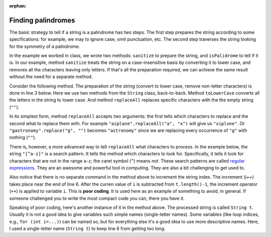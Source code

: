 :orphan:

Finding palindromes
---------------------------------------------------

The basic strategy to tell if a string is a palindrome has two steps. The first step prepares the string according to some specifications: for example, we may to ignore case, omit punctuation, etc. The second step traverses the string looking for the symmetry of a palindrome. 

In the example we worked in class, we wrote two methods: ``sanitize`` to prepare the string, and ``isPalidrome`` to tell if it is. In our example, method ``sanitize`` treats the string on a case-insensitive basis by converting it to lower case, and removes all the characters leaving only letters. If that's all the preparation required, we can achieve the same result without the need for a separate method.

Consider the following method. The preparation of the string (convert to lower case, remove non-letter characters) is done in line 3 below. Here we use two methods from the ``String`` class, back-to-back. Method ``toLowerCase`` converts all the letters in the string to lower case. And method ``replaceAll`` replaces specific characters with the the empty string (``""``). 

In its simplest form, method ``replaceAll`` accepts two arguments: the first tells which characters to replace and the second what to replace them with. For example ``"aiplane".replaceAll("a", "x")`` will give us ``"xiplxne"``. Or ``"gastronomy".replace("g", "")`` becomes ``"astronomy"`` since we are replacing every occurrence of ``"g"`` with nothing (``""``). 

There is, however, a more advanced way to tell ``replaceAll`` what characters to process. In the example below, the string ``"[^a-z]"`` is a search pattern. It tells the method which characters to look for. Specifically, it tells it look for characters that are not in the range ``a``-``z``; the caret symbol (``^``) means *not*. These search patterns are called `regular expressions <https://en.wikipedia.org/wiki/Regular_expression>`_. They are an awesome and powerful tool in computing. They are also a bit challenging to get used to.

.. code-block:: java
   :linenos:
   :emphasize-lines: 3, 6

   public static boolean isPalindromeCompact(final String s) {
     boolean result = true;
     String t = s.toLowerCase().replaceAll("[^a-z]", "");
     int i = 0;
     while (result && i < t.length()/2)
       result = (t.charAt(i) >= LOWER_A) && (t.charAt(t.length()-1-i++) <= LOWER_Z);
     return result;
    }  // method isPalindromeCompact

Also notice that there is no separate command in the method above to increment the string index. The increment (`i++`) takes place near the end of line 6. After the curren value of ``i`` is subtracted from ``t.length()-1``, the increment operator (``++``) is applied to variable ``i``. This is **poor coding**. It is used here as an example of something to avoid, in general. If someone challenged you to write the most compact code you can, there you have it.

Speaking of poor coding, here's another instance of it in the method above. The processed string is called ``String t``. Usually it is not a good idea to give variables such simple names (single-letter names). Some variables (like loop indices, e.g., ``for (int i=...)``) can be named so, but for everything else it's a good idea to use more descriptive names. Here, I used a single-letter name (``String t``) to keep line 6 from getting too long.